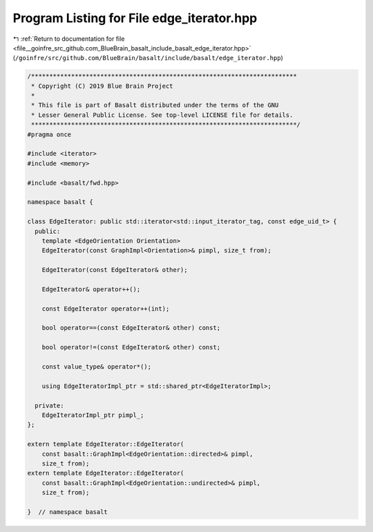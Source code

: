 
.. _program_listing_file__goinfre_src_github.com_BlueBrain_basalt_include_basalt_edge_iterator.hpp:

Program Listing for File edge_iterator.hpp
==========================================

|exhale_lsh| :ref:`Return to documentation for file <file__goinfre_src_github.com_BlueBrain_basalt_include_basalt_edge_iterator.hpp>` (``/goinfre/src/github.com/BlueBrain/basalt/include/basalt/edge_iterator.hpp``)

.. |exhale_lsh| unicode:: U+021B0 .. UPWARDS ARROW WITH TIP LEFTWARDS

.. code-block:: cpp

   /*************************************************************************
    * Copyright (C) 2019 Blue Brain Project
    *
    * This file is part of Basalt distributed under the terms of the GNU
    * Lesser General Public License. See top-level LICENSE file for details.
    *************************************************************************/
   #pragma once
   
   #include <iterator>
   #include <memory>
   
   #include <basalt/fwd.hpp>
   
   namespace basalt {
   
   class EdgeIterator: public std::iterator<std::input_iterator_tag, const edge_uid_t> {
     public:
       template <EdgeOrientation Orientation>
       EdgeIterator(const GraphImpl<Orientation>& pimpl, size_t from);
   
       EdgeIterator(const EdgeIterator& other);
   
       EdgeIterator& operator++();
   
       const EdgeIterator operator++(int);
   
       bool operator==(const EdgeIterator& other) const;
   
       bool operator!=(const EdgeIterator& other) const;
   
       const value_type& operator*();
   
       using EdgeIteratorImpl_ptr = std::shared_ptr<EdgeIteratorImpl>;
   
     private:
       EdgeIteratorImpl_ptr pimpl_;
   };
   
   extern template EdgeIterator::EdgeIterator(
       const basalt::GraphImpl<EdgeOrientation::directed>& pimpl,
       size_t from);
   extern template EdgeIterator::EdgeIterator(
       const basalt::GraphImpl<EdgeOrientation::undirected>& pimpl,
       size_t from);
   
   }  // namespace basalt
